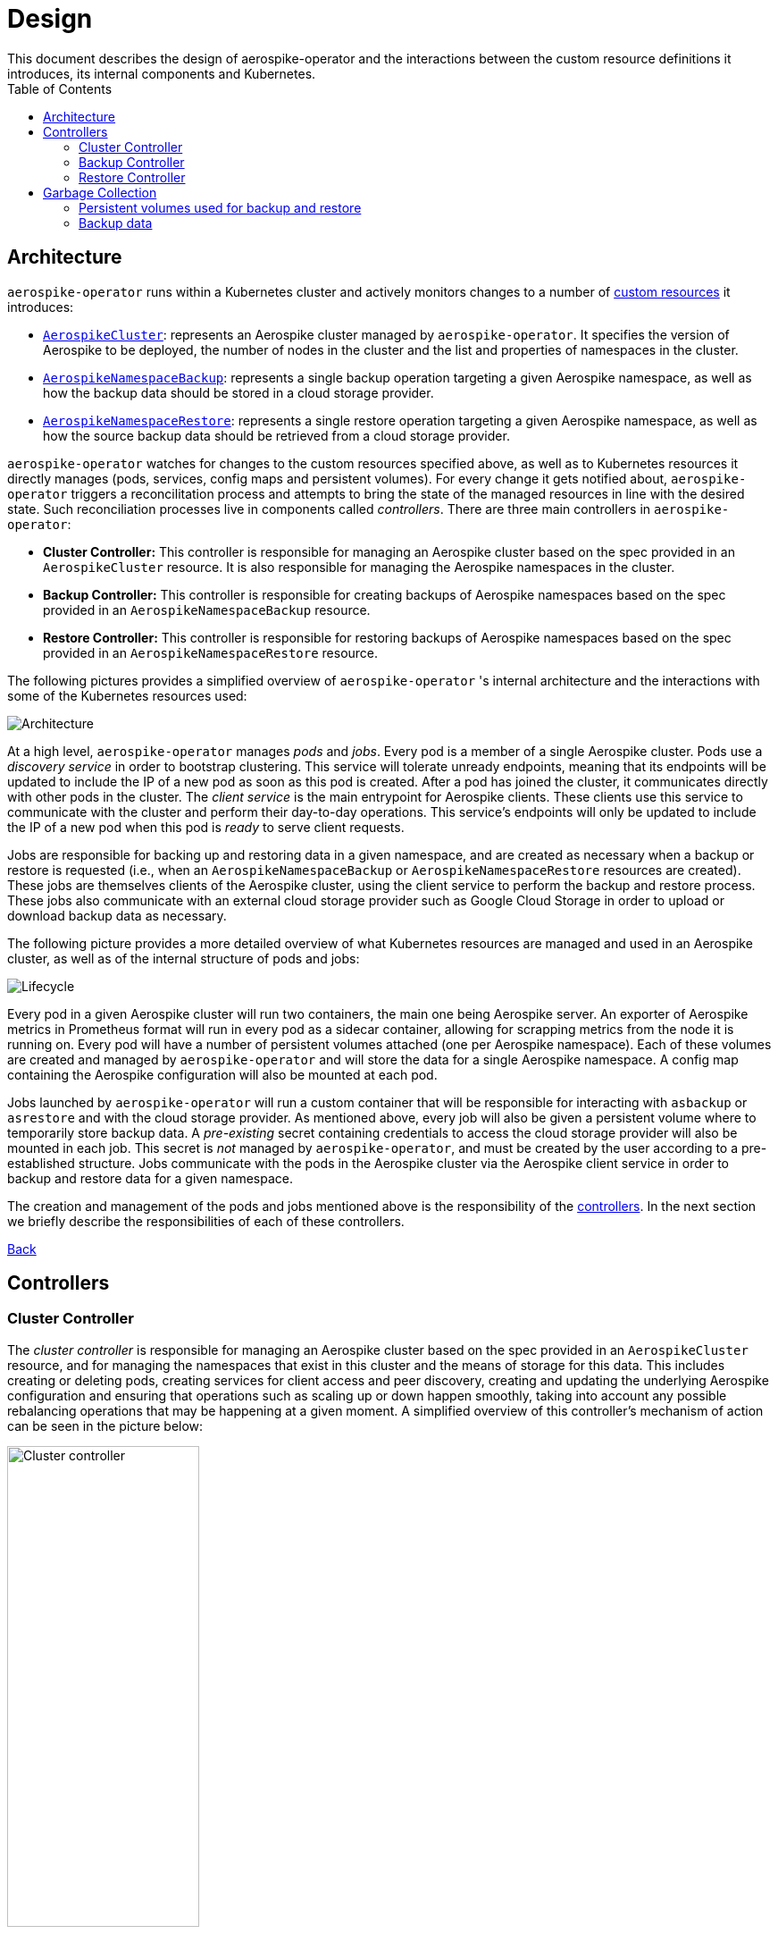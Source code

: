 [[toc]]
= Design
This document describes the design of aerospike-operator and the interactions between the custom resource definitions it introduces, its internal components and Kubernetes.
:icons: font
:toc:

== Architecture

`aerospike-operator` runs within a Kubernetes cluster and actively monitors
changes to a number of
https://kubernetes.io/docs/concepts/api-extension/custom-resources/[custom resources]
it introduces:

[[custom-resource-definitions]]
* <<api-spec.adoc#aerospikecluster,`AerospikeCluster`>>: represents an Aerospike
cluster managed by `aerospike-operator`. It specifies the version of Aerospike
to be deployed, the number of nodes in the cluster and the list and properties
of namespaces in the cluster.
* <<api-spec.adoc#aerospikenamespacebackup,`AerospikeNamespaceBackup`>>:
represents a single backup operation targeting a given Aerospike namespace, as
well as how the backup data should be stored in a cloud storage provider.
* <<api-spec.adoc#aerospikenamespacerestore,`AerospikeNamespaceRestore`>>:
represents a single restore operation targeting a given Aerospike namespace, as
well as how the source backup data should be retrieved from a cloud storage
provider.

`aerospike-operator` watches for changes to the custom resources specified
above, as well as to Kubernetes resources it directly manages (pods, services,
config maps and persistent volumes). For every change it gets notified about,
`aerospike-operator` triggers a reconcilitation process and attempts to bring
the state of the managed resources in line with the desired state. Such
reconciliation processes live in components called _controllers_. There are
three main controllers in `aerospike-operator`:

[[controllers]]
* *Cluster Controller:* This controller is responsible for managing an Aerospike
  cluster based on the spec provided in an `AerospikeCluster` resource. It is
  also responsible for managing the Aerospike namespaces in the cluster.
* *Backup Controller:* This controller is responsible for creating backups of
  Aerospike namespaces based on the spec provided in an
  `AerospikeNamespaceBackup` resource.
* *Restore Controller:* This controller is responsible for restoring backups of
  Aerospike namespaces based on the spec provided in an
  `AerospikeNamespaceRestore` resource.

The following pictures provides a simplified overview of `aerospike-operator` 's
internal architecture and the interactions with some of the Kubernetes resources
used:

image::img/architecture.png["Architecture"]

At a high level, `aerospike-operator` manages _pods_ and _jobs_. Every pod is a
member of a single Aerospike cluster. Pods use a _discovery service_ in order to
bootstrap clustering. This service will tolerate unready endpoints, meaning that
its endpoints will be updated to include the IP of a new pod as soon as this pod
is created. After a pod has joined the cluster, it communicates directly with
other pods in the cluster. The _client service_ is the main entrypoint for
Aerospike clients. These clients use this service to communicate with the
cluster and perform their day-to-day operations. This service's endpoints will
only be updated to include the IP of a new pod when this pod is _ready_ to serve
client requests.

Jobs are responsible for backing up and restoring data in a given namespace, and
are created as necessary when a backup or restore is requested (i.e., when an
`AerospikeNamespaceBackup` or `AerospikeNamespaceRestore` resources are
created). These jobs are themselves clients of the Aerospike cluster, using the
client service to perform the backup and restore process. These jobs also
communicate with an external cloud storage provider such as Google Cloud Storage
in order to upload or download backup data as necessary.

The following picture provides a more detailed overview of what Kubernetes
resources are managed and used in an Aerospike cluster, as well as of the
internal structure of pods and jobs:

image::img/lifecycle.png["Lifecycle"]

Every pod in a given Aerospike cluster will run two containers, the main one
being Aerospike server. An exporter of Aerospike metrics in Prometheus format
will run in every pod as a sidecar container, allowing for scrapping metrics
from the node it is running on. Every pod will have a number of persistent
volumes attached (one per Aerospike namespace). Each of these volumes are
created and managed by `aerospike-operator` and will store the data for a single
Aerospike namespace. A config map containing the Aerospike configuration will
also be mounted at each pod.

Jobs launched by `aerospike-operator` will run a custom container that will be
responsible for interacting with `asbackup` or `asrestore` and with the cloud
storage provider. As mentioned above, every job will also be given a persistent
volume where to temporarily store backup data. A _pre-existing_ secret
containing credentials to access the cloud storage provider will also be mounted
in each job. This secret is _not_ managed by `aerospike-operator`, and must be
created by the user according to a pre-established structure. Jobs communicate
with the pods in the Aerospike cluster via the Aerospike client service in order
to backup and restore data for a given namespace.

The creation and management of the pods and jobs mentioned above is the
responsibility of the <<controllers,controllers>>. In the next section we
briefly describe the responsibilities of each of these controllers.

<<toc,Back>>

== Controllers

=== Cluster Controller

The _cluster controller_ is responsible for managing an Aerospike cluster based
on the spec provided in an `AerospikeCluster` resource, and for managing the
namespaces that exist in this cluster and the means of storage for this data.
This includes creating or deleting pods, creating services for client access and
peer discovery, creating and updating the underlying Aerospike configuration and
ensuring that operations such as scaling up or down happen smoothly, taking into
account any possible rebalancing operations that may be happening at a given
moment. A simplified overview of this controller's mechanism of action can be
seen in the picture below:

image::img/cluster-actions.png["Cluster controller",width=50%]

. When the controller starts, it registers the `AerospikeCluster` custom
resource definition within Kubernetes, and instructs Kubernetes to notify the
controller of any _create_, _update_ and _delete_ operations performed in
`AerospikeCluster` resources.
. Whenever a given `AerospikeCluster` resource is created or updated, the
controller gets notified of the change by Kubernetes.
. The controller then analyzes and compares the current state of the resource
with the new desired state, taking the necessary actions in order to bring
current and desired states in sync. This means, for instance, creating pods
in a scale-up operation, deleting pods in a scale-down operation, creating the
necessary services and managing the persistent volumes where namespace data will
be stored.

It should be noted that the cluster controller also watches pods belonging to a
given Aerospike cluster. Whenever one of the pods gets terminated (e.g., due to
an accidental delete or a node crash), `aerospike-operator` will create a new
pod to replace it. The same happens with services, config maps and persistent
volumes.

<<toc,Back>>

=== Backup Controller

The _backup controller_ is responsible for creating backups of a given Aerospike
namespace based on the spec provided in an `AerospikeNamespaceBackup` resource.
This includes creating a Kubernetes job for every backup operation and ensuring
this job completes successfully.

image::img/backup-actions.png["Backup controller",width=50%]

. When the controller starts, it registers the `AerospikeNamespaceBackup` custom
resource definition within Kubernetes, and instructs Kubernetes to notify the
controller of any _create_ operations performed in `AerospikeNamespaceBackup`
resources.
. Whenever a given `AerospikeNamespaceBackup` resource is created, the
controller gets notified of the change by Kubernetes.
. The controller then proceeds to provisioning a volume where to store the
backed-up data temporarily and launching a Kubernetes job that will be
responsible for backing-up data to this volume using `asbackup`. When `asbackup`
finishes backing-up the namespace, data is uploaded to the cloud storage
provider.

NOTE: Backups are not deleted when the corresponding `AerospikeNamespaceBackup`
resource is deleted. This behaviour is intentional and helps preventing
accidental deletion of important backup data. For details on when backup data is
deleted please refer to
<<garbage-collection-backup-data,Garbage Collection>>.

<<toc,Back>>

=== Restore Controller

image::img/restore-actions.png["Restore Controller",width=50%]

. When the controller starts, it registers the `AerospikeNamespaceRestore`
custom resource definition within Kubernetes, and instructs Kubernetes to notify
the controller of any _create_ operations performed in
`AerospikeNamespaceRestore` resources.
. Whenever a given `AerospikeNamespaceRestore` resource is created, the
controller gets notified of the change by Kubernetes.
. The controller then proceeds to provisioning a volume where to download
previously backed-up data to and proceeds to launching a Kubernetes job that
will be responsible for actually downloading the backup data and restoring it
using `asrestore`.

<<toc,Back>>

== Garbage Collection

The lifecycle of most objects managed by `aerospike-operator` will be tied to
the lifecycle of the originating
<<custom-resource-definitions,custom resource>>. This will be achieved using
Kubernetes
https://kubernetes.io/docs/concepts/workloads/controllers/garbage-collection/#owners-and-dependents[owner references]
and will allow for the Kubernetes
https://kubernetes.io/docs/concepts/workloads/controllers/garbage-collection/#controlling-how-the-garbage-collector-deletes-dependents[garbage collector]
to garbage-collect most leftover resources (e.g., leftover pods when their
originating `AerospikeCluster` is deleted).

However, some resources will need to be garbage-collected in a custom fashion.
For these resources, a custom garbage collector will be implemented. The
garbage collector will run periodically and cleanup any leftover resources. The
period between successive runs of the garbage collector may be configured. The
resources targeted by the garbage collector and its behaviour with respect to
these resources are identified in the next sections.

=== Persistent volumes used for backup and restore

During each run, the garbage collector will look for terminated backup and
restore jobs originated by `AerospikeNamespaceBackup` and
`AerospikeNamespaceRestore` resources, and cleanup any persistent volumes
created for temporarily storing data originated by the job.

[[garbage-collection-backup-data]]
=== Backup data

The `AerospikeNamespaceBackup` custom resource features a `ttl` field which
represents the retention period for the backup data in the cloud storage
provider. Since in most cloud storage providers the lifecycle of individuals is
managed by a bucket-level policy, this TTL will be enforced for individual
backups by the garbage collector. Every time the garbage collection process runs
it looks for completed backup jobs whose TTL has expired, and deletes the
associated backup data from the cloud storage provider.
